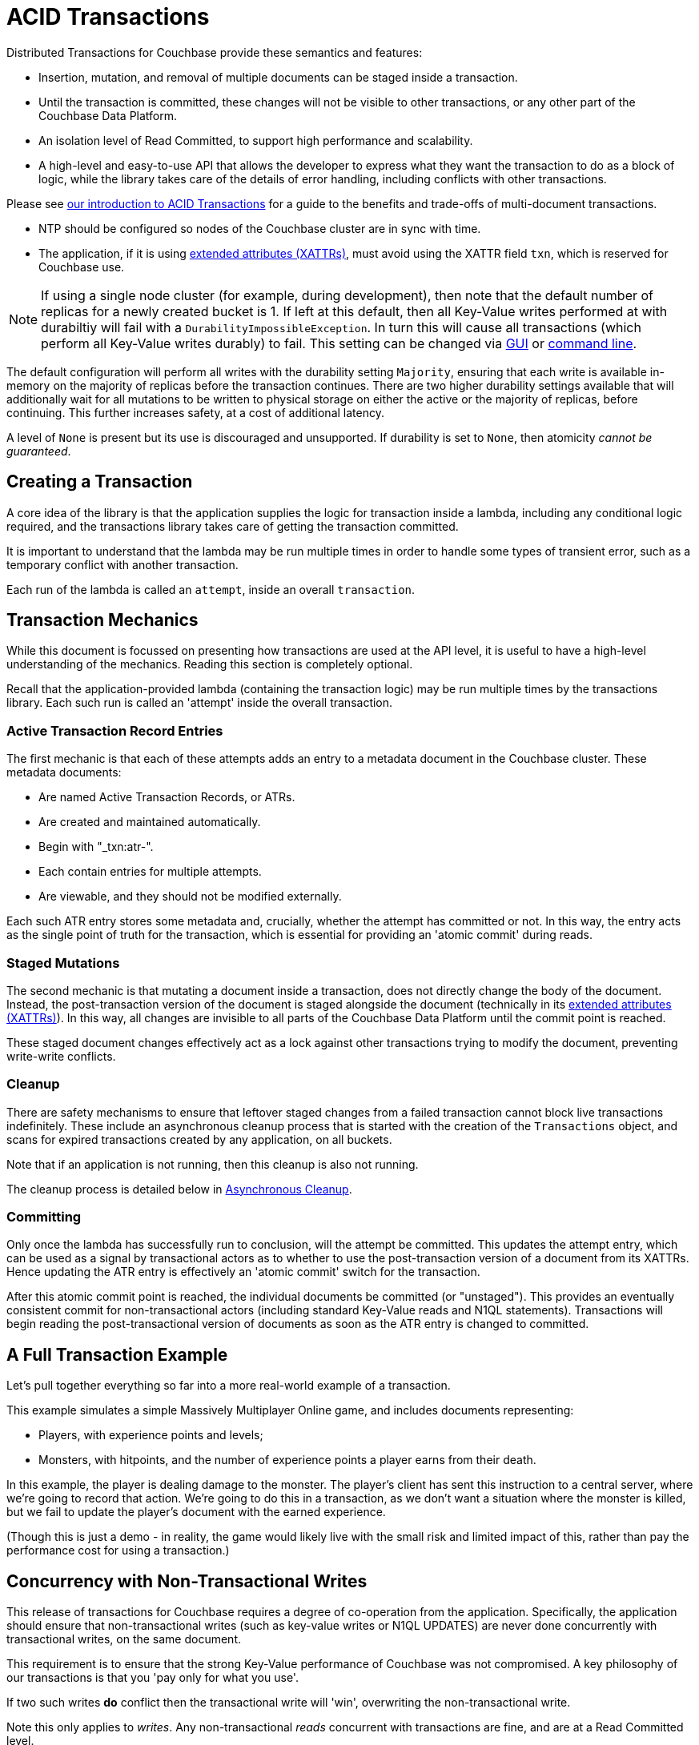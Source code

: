 = ACID Transactions



// tag::intro[]
Distributed Transactions for Couchbase provide these semantics and features:

* Insertion, mutation, and removal of multiple documents can be staged inside a transaction.  
* Until the transaction is committed, these changes will not be visible to other transactions, or any other part of the Couchbase Data Platform.
* An isolation level of Read Committed, to support high performance and scalability.
* A high-level and easy-to-use API that allows the developer to express what they want the transaction to do as a block of logic, while the library takes care of the details of error handling, including conflicts with other transactions.

Please see xref:6.6@server:learn:data/transactions.adoc[our introduction to ACID Transactions] for a guide to the benefits and trade-offs of multi-document transactions.
// end::intro[]




// tag::requirements[]
* NTP should be configured so nodes of the Couchbase cluster are in sync with time.
* The application, if it is using xref:concept-docs:xattr.adoc[extended attributes (XATTRs)], must avoid using the XATTR field `txn`, which is reserved for Couchbase use.

NOTE: If using a single node cluster (for example, during development), then note that the default number of replicas for a newly created bucket is 1.
If left at this default, then all Key-Value writes performed at with durabiltiy will fail with a `DurabilityImpossibleException`.
In turn this will cause all transactions (which perform all Key-Value writes durably) to fail.
This setting can be changed via xref:6.6@server:manage:manage-buckets/create-bucket.adoc#couchbase-bucket-settings[GUI] or xref:6.6@server:cli:cbcli/couchbase-cli-bucket-create.adoc#options[command line].
// end::requirements[]



// Not yet used:
// tag::getting-started[]
// end::getting-started[]




// tag::config[]
The default configuration will perform all writes with the durability setting `Majority`, ensuring that each write is available in-memory on the majority of replicas before the transaction continues.
There are two higher durability settings available that will additionally wait for all mutations to be written to physical storage on either the active or the majority of replicas, before continuing.
This further increases safety, at a cost of additional latency.

A level of `None` is present but its use is discouraged and unsupported.
If durability is set to `None`, then atomicity _cannot be guaranteed_.
// end::config[]




// tag::creating[]
== Creating a Transaction

A core idea of the library is that the application supplies the logic for transaction inside a lambda, including any conditional logic required, and the transactions library takes care of getting the transaction committed.

It is important to understand that the lambda may be run multiple times in order to handle some types of transient error, such as a temporary conflict with another transaction.
 
Each run of the lambda is called an `attempt`, inside an overall `transaction`.
// end::creating[]




// tag::mechanics[]
[#mechanics]
== Transaction Mechanics
While this document is focussed on presenting how transactions are used at the API level, it is useful to have a high-level understanding of the mechanics.
Reading this section is completely optional.

Recall that the application-provided lambda (containing the transaction logic) may be run multiple times by the transactions library.
Each such run is called an 'attempt' inside the overall transaction.

=== Active Transaction Record Entries
The first mechanic is that each of these attempts adds an entry to a metadata document in the Couchbase cluster.
These metadata documents:

* Are named Active Transaction Records, or ATRs.
* Are created and maintained automatically.
* Begin with "_txn:atr-".
* Each contain entries for multiple attempts.
* Are viewable, and they should not be modified externally.

Each such ATR entry stores some metadata and, crucially, whether the attempt has committed or not.
In this way, the entry acts as the single point of truth for the transaction, which is essential for providing an 'atomic commit' during reads.

=== Staged Mutations
The second mechanic is that mutating a document inside a transaction, does not directly change the body of the document.
Instead, the post-transaction version of the document is staged alongside the document (technically in its xref:concept-docs:xattr.adoc[extended attributes (XATTRs)]).
In this way, all changes are invisible to all parts of the Couchbase Data Platform until the commit point is reached.

These staged document changes effectively act as a lock against other transactions trying to modify the document, preventing write-write conflicts.

=== Cleanup
There are safety mechanisms to ensure that leftover staged changes from a failed transaction cannot block live transactions indefinitely.
These include an asynchronous cleanup process that is started with the creation of the `Transactions` object, and scans for expired transactions created by any application, on all buckets.

Note that if an application is not running, then this cleanup is also not running.

The cleanup process is detailed below in <<Asynchronous Cleanup>>.

=== Committing
Only once the lambda has successfully run to conclusion, will the attempt be committed.
This updates the attempt entry, which can be used as a signal by transactional actors as to whether to use the post-transaction version of a document from its XATTRs.
Hence updating the ATR entry is effectively an 'atomic commit' switch for the transaction.

After this atomic commit point is reached, the individual documents be committed (or "unstaged").
This provides an eventually consistent commit for non-transactional actors (including standard Key-Value reads and N1QL statements).
Transactions will begin reading the post-transactional version of documents as soon as the ATR entry is changed to committed.
// end::mechanics[]




// tag::example[]
== A Full Transaction Example

Let's pull together everything so far into a more real-world example of a transaction.

This example simulates a simple Massively Multiplayer Online game, and includes documents representing:

* Players, with experience points and levels;
* Monsters, with hitpoints, and the number of experience points a player earns from their death.

In this example, the player is dealing damage to the monster.  
The player’s client has sent this instruction to a central server, where we’re going to record that action.
We’re going to do this in a transaction, as we don’t want a situation where the monster is killed, but we fail to update the player’s document with the earned experience.

(Though this is just a demo - in reality, the game would likely live with the small risk and limited impact of this, rather than pay the performance cost for using a transaction.)
// end::example[]




// tag::concurrency[]
== Concurrency with Non-Transactional Writes

This release of transactions for Couchbase requires a degree of co-operation from the application.
Specifically, the application should ensure that non-transactional writes (such as key-value writes or N1QL UPDATES) are never done concurrently with transactional writes, on the same document.

This requirement is to ensure that the strong Key-Value performance of Couchbase was not compromised.
A key philosophy of our transactions is that you 'pay only for what you use'.

If two such writes *do* conflict then the transactional write will 'win', overwriting the non-transactional write.

Note this only applies to _writes_.
Any non-transactional _reads_ concurrent with transactions are fine, and are at a Read Committed level.

To help detect that this co-operative requirement is fulfilled, the application can subscribe to the client's event logger and check for any `IllegalDocumentState` events, like so:
// end::concurrency[]




// tag::error[]
== Error Handling

As discussed previously, the transactions library will attempt to resolve many errors itself, through a combination of retrying individual operations and the application's lambda.
This includes some transient server errors, and conflicts with other transactions.

But there are situations that cannot be resolved, and total failure is indicated to the application via exceptions.
These errors include:

* Any exception thrown by your transaction lambda, either deliberately or through an application logic bug.
* Attempting to insert a document that already exists.
* Attempting to remove or replace a document that does not exist.
* Calling `ctx.get` on a document key that does not exist.

IMPORTANT: Once one of these errors occurs, the current attempt is irrevocably failed (though the transaction may retry the lambda).
It is not possible for the application to catch the failure and continue.
Once a failure has occurred, all other operations tried in this attempt (including commit) will instantly fail.

Transactions, as they are multi-stage and multi-document, also have a concept of partial success/failure.
This is signalled to the application through the `TransactionResult.unstagingComplete()` method, described later.

There are three exceptions that the transactions library can raise to the application: `TransactionFailed`, `TransactionExpired` and `TransactionCommitAmbiguous`.
All exceptions derive from `TransactionFailed` for backwards-compatibility purposes.
// end::error[]




// tag::txnfailed[]
=== TransactionFailed and TransactionExpired
The transaction definitely did not reach the commit point.
`TransactionFailed` indicates a fast-failure whereas `TransactionExpired` indicates that retries were made until the expiration point was reached, but this distinction is not normally important to the application and generally `TransactionExpired` does not need to be handled individually.

Either way, an attempt will have been made to rollback all changes.
This attempt may or may not have been successful, but the results of this will have no impact on the protocol or other actors.
No changes from the transaction will be visible (presently with the potential and temporary exception of staged inserts being visible to non-transactional actors, as discussed under <<Inserting>>).

*Handling:* Generally, debugging exactly why a given transaction failed requires review of the logs, so it is suggested that the application log these on failure.
(see xref:#logging[Logging]).
The application may want to try the transaction again later.
Alternatively, if transaction completion time is not a priority, then transaction expiration times (which default to 15 seconds) can be extended across the board through `TransactionConfigBuilder`:
// end::txnfailed[]



// tag::txnfailed1[]
This will allow the protocol more time to get past any transient failures (for example, those caused by a cluster rebalance).
The tradeoff to consider with longer expiration times, is that documents that have been staged by a transaction are effectively locked from modification from other transactions, until the expiration time has exceeded.

Note that expiration is not guaranteed to be followed precisely.
For example, if the application were to do a long blocking operation inside the lambda (which should be avoided), then expiration can only trigger after this finishes.
Similarly, if the transaction attempts a key-value operation close to the expiration time, and that key-value operation times out, then the expiration time may be exceeded.

=== TransactionCommitAmbiguous

As discussed <<mechanics,previously>>, each transaction has a 'single point of truth' that is updated atomically to reflect whether it is committed.

However, it is not always possible for the protocol to become 100% certain that the operation was successful, before the transaction expires.
That is, the operation may have successfully completed on the cluster, or may succeed soon, but the protocol is unable to determine this (whether due to transient network failure or other reason).
This is important as the transaction may or may not have reached the commit point, e.g. succeeded or failed.

The library raises TransactionCommitAmbiguous to indicate this state.
It should be rare to receive this exception.

If the transaction had in fact successfully reached the commit point, then the transaction will be fully completed ("unstaged") by the asynchronous cleanup process at some point in the future.
With default settings this will usually be within a minute, but whatever underlying fault has caused the TransactionCommitAmbiguous may lead to it taking longer.

If the transaction had not in fact reached the commit point, then the asynchronous cleanup process will instead attempt to roll it back at some point in the future.
If unable to, any staged metadata from the transaction will not be visible, and will not cause problems (e.g. there are safety mechanisms to ensure it will not block writes to these documents for long).

*Handling:* This error can be challenging for an application to handle.
As with `TransactionFailed` it is recommended that it at least writes any logs from the transaction, for future debugging.
It may wish to retry the transaction at a later point, or globally extend transactional expiration times to give the protocol additional time to resolve the ambiguity.

=== TransactionResult.unstagingComplete()

As above, there is a 'single point of truth' for a transaction.
After this atomic commit point is reached, the documents themselves will still be individually committed (we also call this "unstaging").
However, transactionally-aware actors will now be returning the post-transaction versions of the documents, and the transaction is effectively fully committed to those actors.

So if the application is solely working with transaction-aware actors, then the unstaging process is optional.
And failures during the unstaging process are not particularly important, in this case.
(Note the asynchronous cleanup process will still complete the unstaging process at a later point.)

Hence, many errors during unstaging will cause the transaction to immediately return success.
That is, successful return simply means that the commit point was reached.

A method `TransactionResult.unstagingComplete()` indicates whether the unstaging process completed successfully or not.
This should be used any time that the application needs all results of the transaction to be immediately available to non-transactional actors (which currently includes N1QL and non-transactional Key-Value reads).

Error handling differs depending on whether a transaction is before or after the point of commit (or rollback).
// end::txnfailed1[]



// tag::cleanup[]
== Asynchronous Cleanup

Transactions will try to clean up after themselves in the advent of failures.
However, there are situations that inevitably created failed, or 'lost' transactions, such as an application crash.

This requires an asynchronous cleanup task, described in this section.

Creating the `Transactions` object spawns a background cleanup task, whose job it is to periodically scan for expired transactions and clean them up.
It does this by scanning a subset of the Active Transaction Record (ATR) transaction metadata documents on a bucket.
As you'll recall from <<mechanics,earlier>>, an entry for each transaction attempt exists in one of these documents.
(They are removed during cleanup or at some time after successful completion.)

The default settings are tuned to find expired transactions reasonably quickly, while creating neglible impact from the background reads required by the scanning process.
To be exact, with default settings it will generally find expired transactions within 60 seconds, and use less than 20 reads per second.
This is unlikely to impact performance on any cluster, but the settings may be <<tuning-cleanup,tuned>> as desired.

Cleanup is done on each bucket in the cluster.

All applications connected to the same cluster and running `Transactions` will share in the cleanup, via a low-touch communication protocol on the "_txn:client-record" metadata document that will be created in each bucket in the cluster.
This document is visible and should not be modified externally.
It is maintained automatically by the transactions library.
All ATRs on a bucket will be distributed between all cleanup clients, so increasing the number of applications will not increase the reads required for scanning.

An application may cleanup transactions created by another application.

It is important to understand that if an application is not running, then cleanup is not running.
(This is particularly relevant to developers running unit tests or similar.)

If this is an issue, then the deployment may want to consider running a simple application at all times that just    opens a `Transactions` object, to guarantee that cleanup is running.

[#tuning-cleanup]
=== Configuring Cleanup

The cleanup settings can be configured as so:

[options="header"]
|===
|Setting|Default|Description
|`cleanupWindow`|60 seconds|This determines how long a cleanup 'run' is; that is, how frequently this client will check its subset of ATR documents.  It is perfectly valid for the application to change this setting, which is at a conservative default.  Decreasing this will cause expiration transactions to be found more swiftly (generally, within this cleanup window), with the tradeoff of increasing the number of reads per second used for the scanning process.
|`cleanupLostAttempts`|true|This is the thread that takes part in the distributed cleanup process described above, that cleans up expired transactions created by any client.  It is strongly recommended that it is left enabled.
|`cleanupClientAttempts`|true|This thread is for cleaning up transactions created just by this client.  The client will preferentially aim to send any transactions it creates to this thread, leaving transactions for the distributed cleanup process only when it is forced to (for example, on an application crash).  It is strongly recommended that it is left enabled.
|===
// end::cleanup[]




// tag::further[]
== Further Reading

* There’s plenty of explanation about how Transactions work in Couchbase in our xref:6.6@server:learn:data/transactions.adoc[Transactions documentation].
* You can find further code examples on our https://github.com/couchbaselabs/couchbase-transactions-java-examples[transactions examples repository].
// end::further[]



